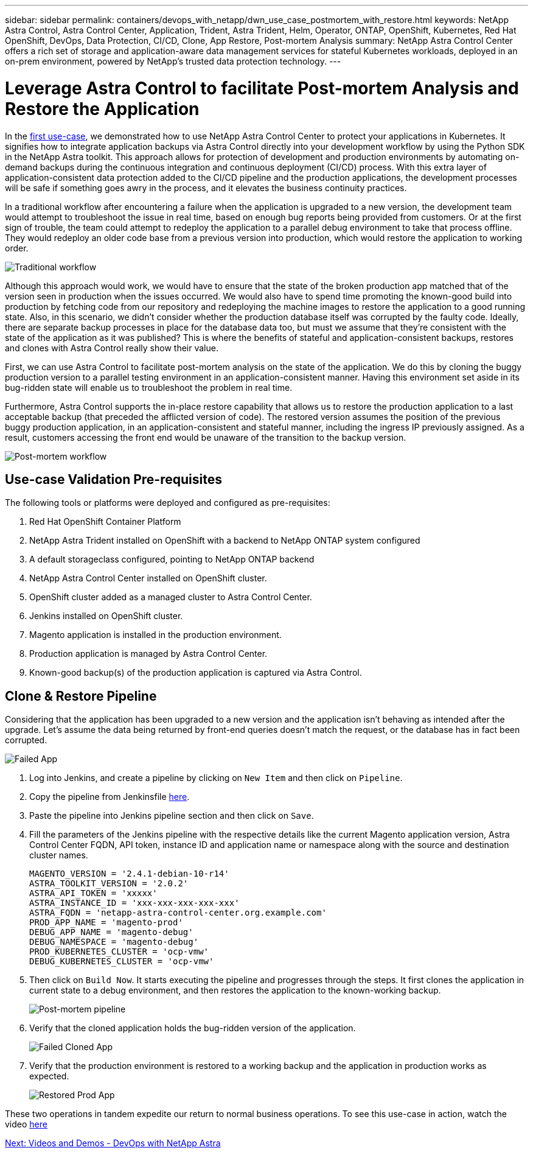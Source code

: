 ---
sidebar: sidebar
permalink: containers/devops_with_netapp/dwn_use_case_postmortem_with_restore.html
keywords: NetApp Astra Control, Astra Control Center, Application, Trident, Astra Trident, Helm, Operator, ONTAP, OpenShift, Kubernetes, Red Hat OpenShift, DevOps, Data Protection, CI/CD, Clone, App Restore, Post-mortem Analysis
summary: NetApp Astra Control Center offers a rich set of storage and application-aware data management services for stateful Kubernetes workloads, deployed in an on-prem environment, powered by NetApp’s trusted data protection technology.
---

= Leverage Astra Control to facilitate Post-mortem Analysis and Restore the Application
:hardbreaks:
:nofooter:
:icons: font
:linkattrs:
:imagesdir: ./../../media/

[.normal]
In the link:dwn_use_case_integrated_data_protection.html[first use-case], we demonstrated how to use NetApp Astra Control Center to protect your applications in Kubernetes. It signifies how to integrate application backups via Astra Control directly into your development workflow by using the Python SDK in the NetApp Astra toolkit. This approach allows for protection of  development and production environments by automating on-demand backups during the continuous integration and continuous deployment (CI/CD) process. With this extra layer of application-consistent data protection added to the CI/CD pipeline and the production applications, the development processes will be safe if something goes awry in the process, and it elevates the business continuity practices.

In a traditional workflow after encountering a failure when the application is upgraded to a new version, the development team would attempt to troubleshoot the issue in real time, based on enough bug reports being provided from customers. Or at the first sign of trouble, the team could attempt to redeploy the application to a parallel debug environment to take that process offline. They would redeploy an older code base from a previous version into production, which would restore the application to working order.

image::dwn_image9.jpg[Traditional workflow]

Although this approach would work, we would have to ensure that the state of the broken production app matched that of the version seen in production when the issues occurred. We would also have to spend time promoting the known-good build into production by fetching code from our repository and redeploying the machine images to restore the application to a good running state. Also, in this scenario, we didn’t consider whether the production database itself was corrupted by the faulty code. Ideally, there are separate backup processes in place for the database data too, but must we assume that they’re consistent with the state of the application as it was published? This is where the benefits of stateful and application-consistent backups, restores and clones with Astra Control really show their value.

First, we can use Astra Control to facilitate post-mortem analysis on the state of the application. We do this by cloning the buggy production version to a parallel testing environment in an application-consistent manner. Having this environment set aside in its bug-ridden state will enable us to troubleshoot the problem in real time.

Furthermore, Astra Control supports the in-place restore capability that allows us to restore the production application to a last acceptable backup (that preceded the afflicted version of code). The restored version assumes the position of the previous buggy production application, in an application-consistent and stateful manner, including the ingress IP previously assigned. As a result, customers accessing the front end would be unaware of the transition to the backup version.

image::dwn_image10.jpg[Post-mortem workflow]

== Use-case Validation Pre-requisites

The following tools or platforms were deployed and configured as pre-requisites:

. Red Hat OpenShift Container Platform
. NetApp Astra Trident installed on OpenShift with a backend to NetApp ONTAP system configured
. A default storageclass configured, pointing to NetApp ONTAP backend
. NetApp Astra Control Center installed on OpenShift cluster.
. OpenShift cluster added as a managed cluster to Astra Control Center.
. Jenkins installed on OpenShift cluster.
. Magento application is installed in the production environment.
. Production application is managed by Astra Control Center.
. Known-good backup(s) of the production application is captured via Astra Control.

== Clone & Restore Pipeline

Considering that the application has been upgraded to a new version and the application isn’t behaving as intended after the upgrade. Let's assume the data being returned by front-end queries doesn’t match the request, or the database has in fact been corrupted.

image::dwn_image12.jpg[Failed App]

. Log into Jenkins, and create a pipeline by clicking on `New Item` and then click on `Pipeline`.

. Copy the pipeline from Jenkinsfile https://github.com/NetApp/netapp-astra-toolkits/blob/main/ci_cd_examples/jenkins_pipelines/clone_for_postmortem_and_restore/Jenkinsfile[here^].

. Paste the pipeline into Jenkins pipeline section and then click on `Save`.

. Fill the parameters of the Jenkins pipeline with the respective details like the current Magento application version, Astra Control Center FQDN, API token, instance ID and application name or namespace along with the source and destination cluster names.
+
----
MAGENTO_VERSION = '2.4.1-debian-10-r14'
ASTRA_TOOLKIT_VERSION = '2.0.2'
ASTRA_API_TOKEN = 'xxxxx'
ASTRA_INSTANCE_ID = 'xxx-xxx-xxx-xxx-xxx'
ASTRA_FQDN = 'netapp-astra-control-center.org.example.com'
PROD_APP_NAME = 'magento-prod'
DEBUG_APP_NAME = 'magento-debug'
DEBUG_NAMESPACE = 'magento-debug'
PROD_KUBERNETES_CLUSTER = 'ocp-vmw'
DEBUG_KUBERNETES_CLUSTER = 'ocp-vmw'
----

. Then click on `Build Now`. It starts executing the pipeline and progresses through the steps. It first clones the application in current state to a debug environment, and then restores the application to the known-working backup.
+
image::dwn_image15.jpg[Post-mortem pipeline]

. Verify that the cloned application holds the bug-ridden version of the application.
+
image::dwn_image13.jpg[Failed Cloned App]

. Verify that the production environment is restored to a working backup and the application in production works as expected.
+
image::dwn_image14.jpg[Restored Prod App]

These two operations in tandem expedite our return to normal business operations. To see this use-case in action, watch the video link:dwn_videos_clone_for_postmortem_and_restore.html[here^]

link:dwn_videos_and_demos.html[Next: Videos and Demos - DevOps with NetApp Astra]
